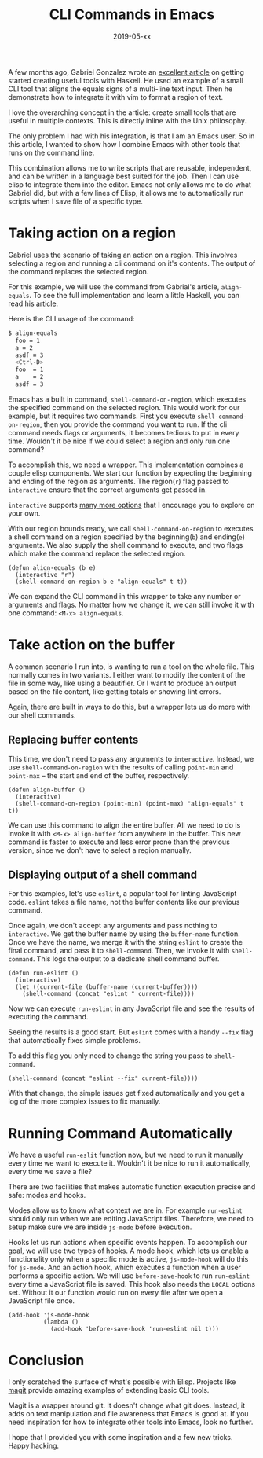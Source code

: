 #+TITLE: CLI Commands in Emacs
#+DATE: 2019-05-xx
#+DRAFT: true
#+CATEGORIES: Emacs 
#+TAGS: guide emacs

A few months ago, Gabriel Gonzalez wrote an [[http://www.haskellforall.com/2018/10/detailed-walkthrough-for-beginner.html][excellent article]] on getting started
creating useful tools with Haskell. He used an example of a small CLI tool that
aligns the equals signs of a multi-line text input. Then he demonstrate how to
integrate it with vim to format a region of text.

I love the overarching concept in the article: create small tools that are
useful in multiple contexts. This is directly inline with the Unix philosophy.

The only problem I had with his integration, is that I am an Emacs user. So in
this article, I wanted to show how I combine Emacs with other tools that runs on
the command line.

This combination allows me to write scripts that are reusable, independent, and
can be written in a language best suited for the job. Then I can use elisp to
integrate them into the editor. Emacs not only allows me to do what Gabriel did,
but with a few lines of Elisp, it allows me to automatically run scripts when
I save file of a specific type.

* Taking action on a region

Gabriel uses the scenario of taking an action on a region. This involves
selecting a region and running a cli command on it's contents. The output of the
command replaces the selected region.

For this example, we will use the command from Gabrial's article,
~align-equals~. To see the full implementation and learn a little Haskell, 
you can read his [[http://www.haskellforall.com/2018/10/detailed-walkthrough-for-beginner.html][article]].

Here is the CLI usage of the command:

#+begin_src bash
$ align-equals
  foo = 1
  a = 2
  asdf = 3
  <Ctrl-D>
  foo  = 1
  a    = 2
  asdf = 3
#+end_src

Emacs has a built in command, ~shell-command-on-region~, which executes the
specified command on the selected region. This would work for our example, but
it requires two commands. First you execute ~shell-command-on-region~, then you
provide the command you want to run. If the cli command needs flags or
arguments, it becomes tedious to put in every time. Wouldn't it be nice if we
could select a region and only run one command?

To accomplish this, we need a wrapper. This implementation combines a couple
elisp components. We start our function by expecting the beginning and ending of
the region as arguments. The region(~r~) flag passed to ~interactive~ ensure
that the correct arguments get passed in.

~interactive~ supports [[https://www.gnu.org/software/emacs/manual/html_node/elisp/Interactive-Codes.html#Interactive-Codes][many more options]] that I encourage you to explore on your
own.

With our region bounds ready, we call ~shell-command-on-region~ to
executes a shell command on a region specified by the beginning(~b~) and
ending(~e~) arguments. We also supply the shell command to execute, and two
flags which make the command replace the selected region. 

#+begin_src elisp
(defun align-equals (b e) 
  (interactive "r")
  (shell-command-on-region b e "align-equals" t t))
#+end_src

We can expand the CLI command in this wrapper to take any number or arguments
and flags. No matter how we change it, we can still invoke it with one command:
~<M-x> align-equals~.

* Take action on the buffer

A common scenario I run into, is wanting to run a tool on the whole file. This
normally comes in two variants. I either want to modify the content of the file
in some way, like using a beautifier. Or I want to produce an output based on
the file content, like getting totals or showing lint errors.

Again, there are built in ways to do this, but a wrapper lets us do more with
our shell commands.

** Replacing buffer contents
   
This time, we don't need to pass any arguments to ~interactive~. Instead, we use
~shell-command-on-region~ with the results of calling ~point-min~ and
~point-max~ -- the start and end of the buffer, respectively.

#+begin_src elisp
(defun align-buffer ()
  (interactive)
  (shell-command-on-region (point-min) (point-max) "align-equals" t t))
#+end_src

We can use this command to align the entire buffer. All we need to do is invoke
it with ~<M-x> align-buffer~ from anywhere in the buffer. This new command is
faster to execute and less error prone than the previous version, since we don't
have to select a region manually.

** Displaying output of a shell command

For this examples, let's use ~eslint~, a popular tool for linting JavaScript
code. ~eslint~ takes a file name, not the buffer contents like our previous
command.

Once again, we don't accept any arguments and pass nothing to ~interactive~. We
get the buffer name by using the ~buffer-name~ function. Once we have the name,
we merge it with the string ~eslint~ to create the final command, and pass it to
~shell-command~. Then, we
invoke it with ~shell-command~. This logs the output to a dedicate
shell command buffer.

#+begin_src elisp
(defun run-eslint ()
  (interactive)
  (let ((current-file (buffer-name (current-buffer))))
    (shell-command (concat "eslint " current-file))))
#+end_src

Now we can execute ~run-eslint~ in any JavaScript file and see the results of
executing the command. 

Seeing the results is a good start. But ~eslint~ comes with a handy ~--fix~ flag
that automatically fixes simple problems.

To add this flag you only need to change the string you pass to ~shell-command~.

#+begin_src elisp
    (shell-command (concat "eslint --fix" current-file))))
#+end_src

With that change, the simple issues get fixed automatically and you get a
log of the more complex issues to fix manually.

* Running Command Automatically
  
We have a useful ~run-eslit~ function now, but we need to run it manually every
time we want to execute it. Wouldn't it be nice to run it automatically, every
time we save a file? 

There are two facilities that makes automatic function execution precise and
safe: modes and hooks.

Modes allow us to know what context we are in. For example ~run-eslint~ should
only run when we are editing JavaScript files. Therefore, we need to setup make
sure we are inside ~js-mode~ before execution.

Hooks let us run actions when specific events happen. To accomplish our goal, we
will use two types of hooks. A mode hook, which lets us enable a functionality
only when a specific mode is active, ~js-mode-hook~ will do this for ~js-mode~.
And an action hook, which executes a function when a user performs a specific
action. We will use ~before-save-hook~ to run ~run-eslint~ every time a
JavaScript file is saved. This hook also needs the ~LOCAL~ options set. Without
it our function would run on every file after we open a JavaScript file once.

#+begin_src elisp
  (add-hook 'js-mode-hook
            (lambda ()
              (add-hook 'before-save-hook 'run-eslint nil t)))
#+end_src

* Conclusion

I only scratched the surface of what's possible with Elisp. Projects like [[https://magit.vc/][magit]]
provide amazing examples of extending basic CLI tools.

Magit is a wrapper around git. It doesn't change what git does. Instead, it adds
on text manipulation and file awareness that Emacs is good at. If you need
inspiration for how to integrate other tools into Emacs, look no further. 

I hope that I provided you with some inspiration and a few new tricks. Happy
hacking.
